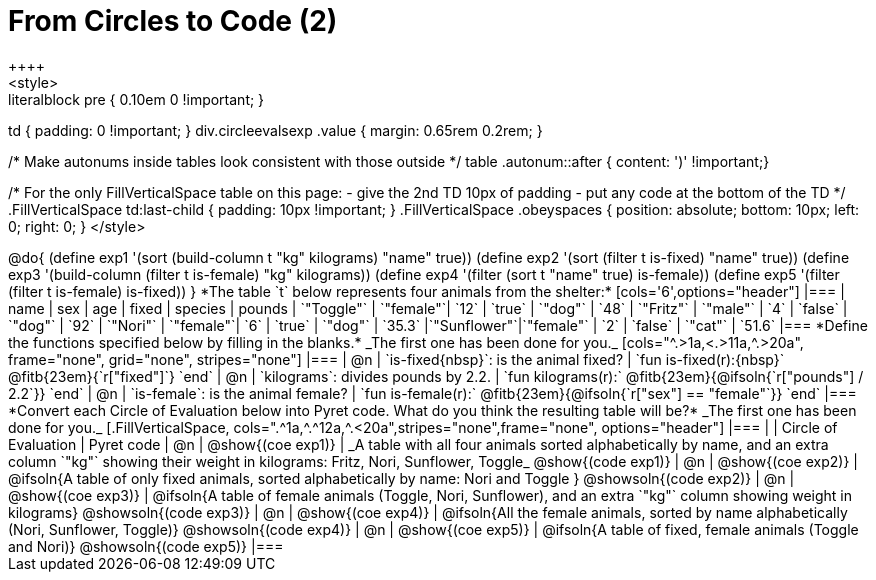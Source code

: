 = From Circles to Code (2)
++++
<style>
.literalblock pre { 0.10em 0 !important; }
td { padding: 0 !important; }
div.circleevalsexp .value { margin: 0.65rem 0.2rem; }

/* Make autonums inside tables look consistent with those outside */
table .autonum::after { content: ')' !important;}

/*
For the only FillVerticalSpace table on this page:
 - give the 2nd TD 10px of padding
 - put any code at the bottom of the TD
*/
.FillVerticalSpace td:last-child { padding: 10px !important; }
.FillVerticalSpace .obeyspaces {
	position: 	absolute;
    bottom: 	10px;
    left: 		0;
    right: 		0;
}
</style>
++++

@do{

(define exp1 '(sort (build-column t "kg" kilograms) "name" true))
(define exp2 '(sort (filter t is-fixed) "name" true))
(define exp3 '(build-column (filter t is-female) "kg" kilograms))
(define exp4 '(filter (sort t "name" true) is-female))
(define exp5 '(filter (filter t is-female) is-fixed))

}

*The table `t` below represents four animals from the shelter:*

[cols='6',options="header"]
|===
| name        | sex       | age   | fixed   | species | pounds
| `"Toggle"`  | `"female"`| `12`  | `true`  | `"dog"` | `48`
| `"Fritz"`   | `"male"`  |  `4`  | `false` | `"dog"` | `92`
| `"Nori"`    | `"female"`|  `6`  | `true`  | `"dog"` | `35.3`
|`"Sunflower"`|`"female"` |  `2`  | `false` | `"cat"` | `51.6`
|===

*Define the functions specified below by filling in the blanks.* _The first one has been done for you._

[cols="^.>1a,<.>11a,^.>20a", frame="none", grid="none", stripes="none"]
|===
| @n
| `is-fixed{nbsp}`: is the animal fixed?
| `fun is-fixed(r):{nbsp}` @fitb{23em}{`r["fixed"]`} `end`

| @n
| `kilograms`: divides pounds by 2.2.
| `fun kilograms(r):` @fitb{23em}{@ifsoln{`r["pounds"] / 2.2`}} `end`

| @n
| `is-female`: is the animal female?
| `fun is-female(r):` @fitb{23em}{@ifsoln{`r["sex"] == "female"`}} `end`
|===

*Convert each Circle of Evaluation below into Pyret code. What do you think the resulting table will be?* _The first one has been done for you._

[.FillVerticalSpace, cols=".^1a,^.^12a,^.<20a",stripes="none",frame="none", options="header"]
|===
|
| Circle of Evaluation
| Pyret code

| @n
| @show{(coe exp1)}
| _A table with all four animals sorted alphabetically by name, and an extra column `"kg"` showing their weight in kilograms: Fritz, Nori, Sunflower, Toggle_
  @show{(code exp1)}

| @n
| @show{(coe exp2)}
| @ifsoln{A table of only fixed animals, sorted alphabetically by name: Nori and Toggle }
  @showsoln{(code exp2)}

| @n
| @show{(coe exp3)}
| @ifsoln{A table of female animals (Toggle, Nori, Sunflower), and an extra `"kg"` column showing weight in kilograms}
  @showsoln{(code exp3)}

| @n
| @show{(coe exp4)}
| @ifsoln{All the female animals, sorted by name alphabetically (Nori, Sunflower, Toggle)}
  @showsoln{(code exp4)}

| @n
| @show{(coe exp5)}
| @ifsoln{A table of fixed, female animals (Toggle and Nori)}
  @showsoln{(code exp5)}
|===
